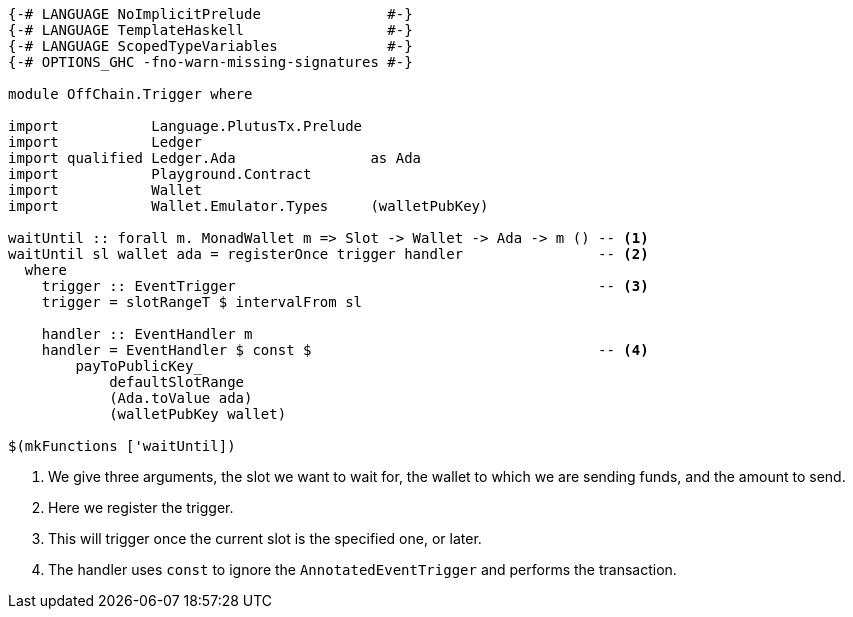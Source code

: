 [source,haskell]
----
{-# LANGUAGE NoImplicitPrelude               #-}
{-# LANGUAGE TemplateHaskell                 #-}
{-# LANGUAGE ScopedTypeVariables             #-}
{-# OPTIONS_GHC -fno-warn-missing-signatures #-}

module OffChain.Trigger where

import           Language.PlutusTx.Prelude
import           Ledger
import qualified Ledger.Ada                as Ada
import           Playground.Contract
import           Wallet
import           Wallet.Emulator.Types     (walletPubKey)

waitUntil :: forall m. MonadWallet m => Slot -> Wallet -> Ada -> m () -- <1>
waitUntil sl wallet ada = registerOnce trigger handler                -- <2>
  where
    trigger :: EventTrigger                                           -- <3>
    trigger = slotRangeT $ intervalFrom sl

    handler :: EventHandler m
    handler = EventHandler $ const $                                  -- <4>
        payToPublicKey_
            defaultSlotRange
            (Ada.toValue ada)
            (walletPubKey wallet)

$(mkFunctions ['waitUntil])
----

<1> We give three arguments, the slot we want to wait for, the wallet to which we are sending
funds, and the amount to send.

<2> Here we register the trigger.

<3> This will trigger once the current slot is the specified one, or later.

<4> The handler uses `const` to ignore the `AnnotatedEventTrigger` and
performs the transaction.
